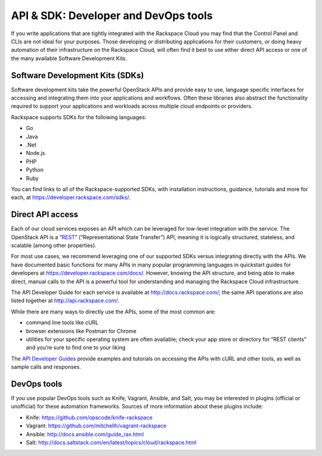 API & SDK: Developer and DevOps tools
~~~~~~~~~~~~~~~~~~~~~~~~~~~~~~~~~~~~~
If you write applications that are tightly integrated with the Rackspace
Cloud you may find that the Control Panel and CLIs are not ideal for
your purposes. Those developing or distributing applications for their
customers, or doing heavy automation of their infrastructure on the
Rackspace Cloud, will often find it best to use either direct API access
or one of the many available Software Development Kits.

Software Development Kits (SDKs)
^^^^^^^^^^^^^^^^^^^^^^^^^^^^^^^^
Software development kits take the powerful OpenStack APIs and provide
easy to use, language specific interfaces for accessing and integrating
them into your applications and workflows. Often these libraries also
abstract the functionality required to support your applications and
workloads across multiple cloud endpoints or providers.

Rackspace supports SDKs for the following languages:

-  Go

-  Java

-  .Net

-  Node.js

-  PHP

-  Python

-  Ruby

You can find links to all of the Rackspace-supported SDKs, with
installation instructions, guidance, tutorials and more for each, at
https://developer.rackspace.com/sdks/.

Direct API access
^^^^^^^^^^^^^^^^^
Each of our cloud services exposes an API which can be leveraged for
low-level integration with the service. The OpenStack API is a
“\ `REST <http://en.wikipedia.org/wiki/Representational_state_transfer>`__\ ”
(“Representational State Transfer”) API, meaning it is logically
structured, stateless, and scalable (among other properties).

For most use cases, we recommend leveraging one of our supported SDKs
versus integrating directly with the APIs. We have documented basic
functions for many APIs in many popular programming languages in
quickstart guides for developers at
https://developer.rackspace.com/docs/. However, knowing the API
structure, and being able to make direct, manual calls to the API is a
powerful tool for understanding and managing the Rackspace Cloud
infrastructure.

The API Developer Guide for each service is available at
http://docs.rackspace.com/; the same API operations are also listed
together at http://api.rackspace.com/.

While there are many ways to directly use the APIs, some of the most
common are:

-  command line tools like cURL

-  browser extensions like Postman for Chrome

-  utilities for your specific operating system are often available;
   check your app store or directory for “REST clients” and you’re sure
   to find one to your liking

The `API Developer Guides <http://docs.rackspace.com>`__ provide
examples and tutorials on accessing the APIs with cURL and other tools,
as well as sample calls and responses.

DevOps tools
^^^^^^^^^^^^
If you use popular DevOps tools such as Knife, Vagrant, Ansible, and
Salt, you may be interested in plugins (official or unofficial) for
these automation frameworks. Sources of more information about these
plugins include:

-  Knife: https://github.com/opscode/knife-rackspace

-  Vagrant: https://github.com/mitchellh/vagrant-rackspace

-  Ansible: http://docs.ansible.com/guide_rax.html

-  Salt: http://docs.saltstack.com/en/latest/topics/cloud/rackspace.html

